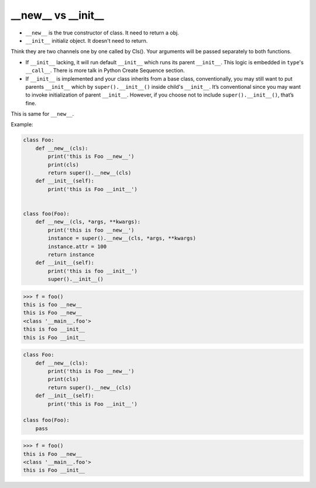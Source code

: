 ====================
__new__ vs  __init__
====================

* ``__new__`` is the true constructor of class. It need to return a obj.
* ``__init__`` initializ object. It doesn't need to return. 

Think they are two channels one by one called by Cls(). Your arguments will be passed separately to both functions.

* If ``__init__`` lacking, it will run default ``__init__`` which runs its parent ``__init__``. This logic is embedded in ``type``'s ``__call__``. There is more talk in Python Create Sequence section.
* If ``__init__`` is implemented and your class inherits from a base class, conventionally, you may still want to put parents ``__init__`` which by ``super().__init__()`` inside child's ``__init__``. It’s conventional since you may want to invoke initialization of parent ``__init__``. However, if you choose not to include ``super().__init__()``, that’s fine.

This is same for ``__new__``.

Example:

.. code:: python

  class Foo:
      def __new__(cls):
          print('this is Foo __new__')
          print(cls)
          return super().__new__(cls)
      def __init__(self):
          print('this is Foo __init__')


  class foo(Foo):
      def __new__(cls, *args, **kwargs):
          print('this is foo __new__')
          instance = super().__new__(cls, *args, **kwargs)
          instance.attr = 100
          return instance
      def __init__(self):
          print('this is foo __init__')
          super().__init__()

.. code:: python

  >>> f = foo()
  this is foo __new__
  this is Foo __new__
  <class '__main__.foo'>
  this is foo __init__
  this is Foo __init__

.. code:: python

  class Foo:
      def __new__(cls):
          print('this is Foo __new__')
          print(cls)
          return super().__new__(cls)
      def __init__(self):
          print('this is Foo __init__')

  class foo(Foo):
      pass
  
.. code:: python

  >>> f = foo()
  this is Foo __new__
  <class '__main__.foo'>
  this is Foo __init__

